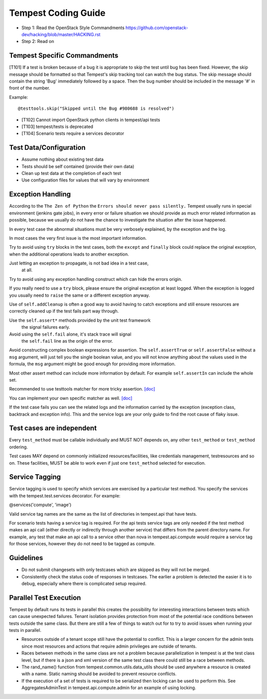 Tempest Coding Guide
====================

- Step 1: Read the OpenStack Style Commandments
  https://github.com/openstack-dev/hacking/blob/master/HACKING.rst
- Step 2: Read on

Tempest Specific Commandments
------------------------------

[T101] If a test is broken because of a bug it is appropriate to skip the test until
bug has been fixed. However, the skip message should be formatted so that
Tempest's skip tracking tool can watch the bug status. The skip message should
contain the string 'Bug' immediately followed by a space. Then the bug number
should be included in the message '#' in front of the number.

Example::

  @testtools.skip("Skipped until the Bug #980688 is resolved")

- [T102] Cannot import OpenStack python clients in tempest/api tests
- [T103] tempest/tests is deprecated
- [T104] Scenario tests require a services decorator

Test Data/Configuration
-----------------------
- Assume nothing about existing test data
- Tests should be self contained (provide their own data)
- Clean up test data at the completion of each test
- Use configuration files for values that will vary by environment


Exception Handling
------------------
According to the ``The Zen of Python`` the
``Errors should never pass silently.``
Tempest usually runs in special environment (jenkins gate jobs), in every
error or failure situation we should provide as much error related
information as possible, because we usually do not have the chance to
investigate the situation after the issue happened.

In every test case the abnormal situations must be very verbosely explained,
by the exception and the log.

In most cases the very first issue is the most important information.

Try to avoid using ``try`` blocks in the test cases, both the ``except``
and ``finally`` block could replace the original exception,
when the additional operations leads to another exception.

Just letting an exception to propagate, is not bad idea in a test case,
 at all.

Try to avoid using any exception handling construct which can hide the errors
origin.

If you really need to use a ``try`` block, please ensure the original
exception at least logged.  When the exception is logged you usually need
to ``raise`` the same or a different exception anyway.

Use of ``self.addCleanup`` is often a good way to avoid having to catch
exceptions and still ensure resources are correctly cleaned up if the
test fails part way through.

Use the ``self.assert*`` methods provided by the unit test framework
 the signal failures early.

Avoid using the ``self.fail`` alone, it's stack trace will signal
 the ``self.fail`` line as the origin of the error.

Avoid constructing complex boolean expressions for assertion.
The ``self.assertTrue`` or ``self.assertFalse`` without a ``msg`` argument,
will just tell you the single boolean value, and you will not know anything
about the values used in the formula, the ``msg`` argument might be good enough
for providing more information.

Most other assert method can include more information by default.
For example ``self.assertIn`` can include the whole set.

Recommended to use testtools matcher for more tricky assertion.
`[doc] <http://testtools.readthedocs.org/en/latest/for-test-authors.html#matchers>`_

You can implement your own specific matcher as well.
`[doc] <http://testtools.readthedocs.org/en/latest/for-test-authors.html#writing-your-own-matchers>`_

If the test case fails you can see the related logs and the information
carried by the exception (exception class, backtrack and exception info).
This and the service logs are your only guide to find the root cause of flaky
issue.

Test cases are independent
--------------------------
Every ``test_method`` must be callable individually and MUST NOT depends on,
any other ``test_method`` or ``test_method`` ordering.

Test cases MAY depend on commonly initialized resources/facilities, like
credentials management, testresources and so on. These facilities, MUST be able
to work even if just one ``test_method`` selected for execution.

Service Tagging
---------------
Service tagging is used to specify which services are exercised by a particular
test method. You specify the services with the tempest.test.services decorator.
For example:

@services('compute', 'image')

Valid service tag names are the same as the list of directories in tempest.api
that have tests.

For scenario tests having a service tag is required. For the api tests service
tags are only needed if the test method makes an api call (either directly or
indirectly through another service) that differs from the parent directory
name. For example, any test that make an api call to a service other than nova
in tempest.api.compute would require a service tag for those services, however
they do not need to be tagged as compute.

Guidelines
----------
- Do not submit changesets with only testcases which are skipped as
  they will not be merged.
- Consistently check the status code of responses in testcases. The
  earlier a problem is detected the easier it is to debug, especially
  where there is complicated setup required.

Parallel Test Execution
-----------------------
Tempest by default runs its tests in parallel this creates the possibility for
interesting interactions between tests which can cause unexpected failures.
Tenant isolation provides protection from most of the potential race conditions
between tests outside the same class. But there are still a few of things to
watch out for to try to avoid issues when running your tests in parallel.

- Resources outside of a tenant scope still have the potential to conflict. This
  is a larger concern for the admin tests since most resources and actions that
  require admin privileges are outside of tenants.

- Races between methods in the same class are not a problem because
  parallelization in tempest is at the test class level, but if there is a json
  and xml version of the same test class there could still be a race between
  methods.

- The rand_name() function from tempest.common.utils.data_utils should be used
  anywhere a resource is created with a name. Static naming should be avoided
  to prevent resource conflicts.

- If the execution of a set of tests is required to be serialized then locking
  can be used to perform this. See AggregatesAdminTest in
  tempest.api.compute.admin for an example of using locking.
